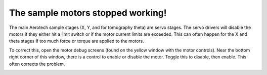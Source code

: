 The sample motors stopped working!
==================================

.. contents:: 
   :local:

The main Aerotech sample stages (X, Y, and for tomography theta) are servo stages.  The servo drivers will disable the motors if they either hit a limit switch or if the motor current limits are exceeded.  This can often happen for the X and theta stages if too much force or torque are applied to the motors.  

To correct this, open the motor debug screens (found on the yellow window with the motor controls).  Near the bottom right corner of this window, there is a control to enable or disable the motor.  Toggle this to disable, then enable.  This often corrects the problem.


.. image:: img/tomo_motor_ctrl.png
   :width: 320px
   :align: center
   :alt: control screen for sample motors

.. image:: img/motor_debug.png
   :width: 320px
   :align: center
   :alt: motor debug screen


